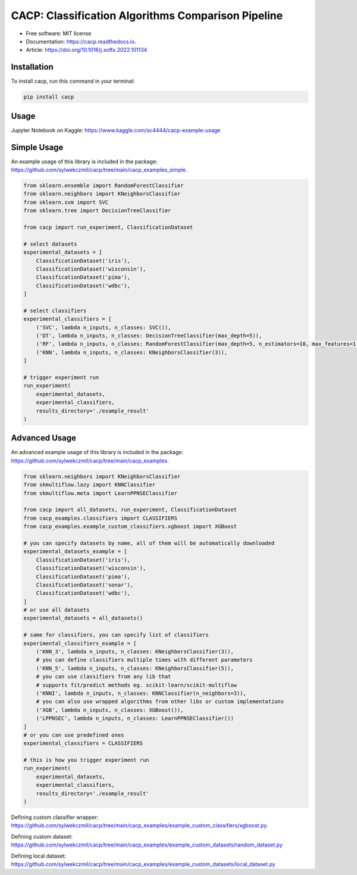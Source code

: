 ===================================================
CACP: Classification Algorithms Comparison Pipeline
===================================================


.. image:: https://img.shields.io/pypi/v/cacp.svg
        :target: https://pypi.python.org/pypi/cacp

.. image:: https://github.com/sylwekczmil/cacp/actions/workflows/tox.yml/badge.svg
        :target: https://github.com/sylwekczmil/cacp/actions/workflows/tox.yml


.. image:: https://readthedocs.org/projects/cacp/badge/?version=latest
        :target: https://cacp.readthedocs.io/en/latest/?version=latest
        :alt: Documentation Status

* Free software: MIT license
* Documentation: https://cacp.readthedocs.io.
* Article: https://doi.org/10.1016/j.softx.2022.101134

Installation
--------------

To install cacp, run this command in your terminal:

.. code-block:: console

    pip install cacp


Usage
------
Jupyter Notebook on Kaggle:
https://www.kaggle.com/sc4444/cacp-example-usage


Simple Usage
--------------
An example usage of this library is included in the package:
https://github.com/sylwekczmil/cacp/tree/main/cacp_examples_simple.

.. code:: python3

    from sklearn.ensemble import RandomForestClassifier
    from sklearn.neighbors import KNeighborsClassifier
    from sklearn.svm import SVC
    from sklearn.tree import DecisionTreeClassifier

    from cacp import run_experiment, ClassificationDataset

    # select datasets
    experimental_datasets = [
        ClassificationDataset('iris'),
        ClassificationDataset('wisconsin'),
        ClassificationDataset('pima'),
        ClassificationDataset('wdbc'),
    ]

    # select classifiers
    experimental_classifiers = [
        ('SVC', lambda n_inputs, n_classes: SVC()),
        ('DT', lambda n_inputs, n_classes: DecisionTreeClassifier(max_depth=5)),
        ('RF', lambda n_inputs, n_classes: RandomForestClassifier(max_depth=5, n_estimators=10, max_features=1)),
        ('KNN', lambda n_inputs, n_classes: KNeighborsClassifier(3)),
    ]

    # trigger experiment run
    run_experiment(
        experimental_datasets,
        experimental_classifiers,
        results_directory='./example_result'
    )


Advanced Usage
---------------

An advanced example usage of this library is included in the package:
https://github.com/sylwekczmil/cacp/tree/main/cacp_examples.

.. code:: python3

    from sklearn.neighbors import KNeighborsClassifier
    from skmultiflow.lazy import KNNClassifier
    from skmultiflow.meta import LearnPPNSEClassifier

    from cacp import all_datasets, run_experiment, ClassificationDataset
    from cacp_examples.classifiers import CLASSIFIERS
    from cacp_examples.example_custom_classifiers.xgboost import XGBoost

    # you can specify datasets by name, all of them will be automatically downloaded
    experimental_datasets_example = [
        ClassificationDataset('iris'),
        ClassificationDataset('wisconsin'),
        ClassificationDataset('pima'),
        ClassificationDataset('sonar'),
        ClassificationDataset('wdbc'),
    ]
    # or use all datasets
    experimental_datasets = all_datasets()

    # same for classifiers, you can specify list of classifiers
    experimental_classifiers_example = [
        ('KNN_3', lambda n_inputs, n_classes: KNeighborsClassifier(3)),
        # you can define classifiers multiple times with different parameters
        ('KNN_5', lambda n_inputs, n_classes: KNeighborsClassifier(5)),
        # you can use classifiers from any lib that
        # supports fit/predict methods eg. scikit-learn/scikit-multiflow
        ('KNNI', lambda n_inputs, n_classes: KNNClassifier(n_neighbors=3)),
        # you can also use wrapped algorithms from other libs or custom implementations
        ('XGB', lambda n_inputs, n_classes: XGBoost()),
        ('LPPNSEC', lambda n_inputs, n_classes: LearnPPNSEClassifier())
    ]
    # or you can use predefined ones
    experimental_classifiers = CLASSIFIERS

    # this is how you trigger experiment run
    run_experiment(
        experimental_datasets,
        experimental_classifiers,
        results_directory='./example_result'
    )


Defining custom classifier wrapper:
https://github.com/sylwekczmil/cacp/tree/main/cacp_examples/example_custom_classifiers/xgboost.py.

Defining custom dataset:
https://github.com/sylwekczmil/cacp/tree/main/cacp_examples/example_custom_datasets/random_dataset.py

Defining local dataset:
https://github.com/sylwekczmil/cacp/tree/main/cacp_examples/example_custom_datasets/local_dataset.py
